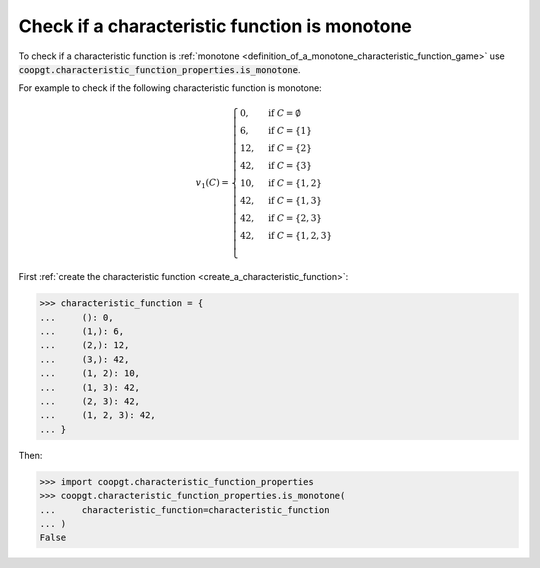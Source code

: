 Check if a characteristic function is monotone
==============================================

To check if a characteristic function is :ref:`monotone
<definition_of_a_monotone_characteristic_function_game>` use
:code:`coopgt.characteristic_function_properties.is_monotone`.


For example to check if the following characteristic function is monotone:

.. math::

    v_1(C)=\begin{cases}
    0,&\text{if }C=\emptyset\\
    6,&\text{if }C=\{1\}\\
    12,&\text{if }C=\{2\}\\
    42,&\text{if }C=\{3\}\\
    10,&\text{if }C=\{1,2\}\\
    42,&\text{if }C=\{1,3\}\\
    42,&\text{if }C=\{2,3\}\\
    42,&\text{if }C=\{1,2,3\}\\
    \end{cases}

First :ref:`create the characteristic function <create_a_characteristic_function>`:

.. code-block:: pycon

   >>> characteristic_function = {
   ...     (): 0,
   ...     (1,): 6,
   ...     (2,): 12,
   ...     (3,): 42,
   ...     (1, 2): 10,
   ...     (1, 3): 42,
   ...     (2, 3): 42,
   ...     (1, 2, 3): 42,
   ... }

Then:

.. code-block:: pycon

    >>> import coopgt.characteristic_function_properties
    >>> coopgt.characteristic_function_properties.is_monotone(
    ...     characteristic_function=characteristic_function
    ... )
    False
